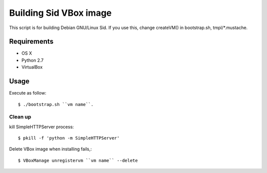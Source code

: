 =========================
 Building Sid VBox image
=========================

This script is for building Debian GNU/Linux Sid.
If you use this, change createVM() in bootstrap.sh, tmpl/*.mustache.

Requirements
============

* OS X
* Python 2.7
* VirtualBox

Usage
=====

Execute as follow::

  $ ./bootstrap.sh ``vm name``.


Clean up
--------

kill SimpleHTTPServer process::

  $ pkill -f 'python -m SimpleHTTPServer'


Delete VBox image when installing fails,::

  $ VBoxManage unregistervm ``vm name`` --delete

